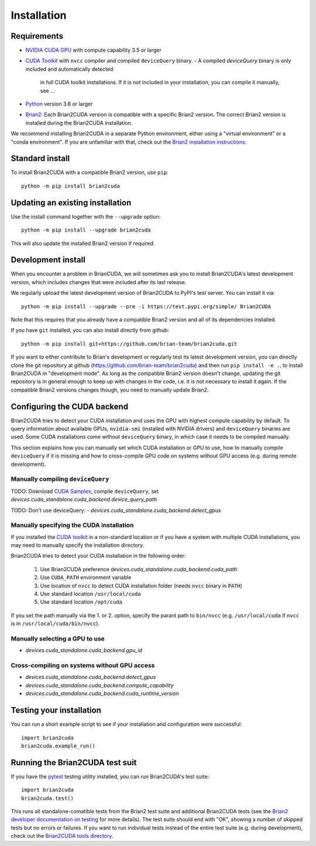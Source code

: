 Installation
============

Requirements
------------
.. TODO check minimal compute capability support
- `NVIDIA CUDA GPU`_ with compute capability 3.5 or larger
- `CUDA Toolkit`_ with ``nvcc`` compiler and compiled ``deviceQuery`` binary.
  - A compiled `deviceQuery` binary is only included and automatically detected
    in full CUDA toolkit installations. If it is not included in your
    installation, you can compile it manually, see ...
- `Python`_ version 3.6 or larger
- `Brian2`_: Each Brian2CUDA version is compatible with a specific Brian2
  version. The correct Brian2 version is installed during the Brian2CUDA
  installation.

We recommend installing Brian2CUDA in a separate Python environment, either
using a "virtual environment" or a "conda environment". If you are unfamiliar
with that, check out the `Brian2 installation instructions`_.

.. _NVIDIA CUDA GPU: https://developer.nvidia.com/cuda-gpus
.. _CUDA Toolkit: https://developer.nvidia.com/cuda-toolkit
.. _Python: https://www.python.org/
.. _Brian2: https://briansimulator.org/
.. _Brian2 installation instructions: https://brian2.readthedocs.io/en/2.5.0.3/introduction/install.html


.. _standard_install:
Standard install
----------------

To install Brian2CUDA with a compatible Brian2 version, use ``pip``::

   python -m pip install brian2cuda

.. TODO create pip package, with brian2 dependency, make sure this works
.. TODO Make conda package and add instructions here (see nice brian2 docs)


.. _update_install:
Updating an existing installation
---------------------------------

Use the install command together with the ``--upgrade`` option::

   python -m pip install --upgrade brian2cuda

This will also update the installed Brian2 version if required.


.. _development_install:
Development install
-------------------
When you encounter a problem in BrianCUDA, we will sometimes ask you to install
Brian2CUDA's latest development version, which includes changes that were included
after its last release.

We regularly upload the latest development version of Brian2CUDA to PyPI's test
server. You can install it via::

    python -m pip install --upgrade --pre -i https://test.pypi.org/simple/ Brian2CUDA

Note that this requires that you already have a compatible Brian2 version and
all of its dependencies installed.

If you have ``git`` installed, you can also install directly from github::

    python -m pip install git+https://github.com/brian-team/brian2cuda.git

If you want to either contribute to Brian's development or regularly test its
latest development version, you can directly clone the git repository at github
(https://github.com/brian-team/brian2cuda) and then run ``pip install -e .``,
to install Brian2CUDA in "development mode". As long as the compatible Brian2
version doesn't change, updating the git repository is in general enough to
keep up with changes in the code, i.e. it is not necessary to install it again.
If the compatible Brian2 versions changes though, you need to manually update
Brian2.


.. _cuda_configuration:
Configuring the CUDA backend
----------------------------

Brian2CUDA tries to detect your CUDA installation and uses the GPU with highest
compute capability by default. To query information about available GPUs,
``nvidia-smi`` (installed with NVIDIA drivers) and ``deviceQuery`` binaries are
used. Some CUDA installations come without ``deviceQuery`` binary, in which
case it needs to be compiled manually.

This section explains how you can manually set which CUDA installation or GPU
to use, how to manually compile ``deviceQuery`` if it is missing and how to
cross-compile GPU code on systems without GPU access (e.g. during remote
development).

Manually compiling ``deviceQuery``
~~~~~~~~~~~~~~~~~~~~~~~~~~~~~~~~~~

TODO: Download `CUDA Samples`_, compile ``deviceQuery``, set
`devices.cuda_standalone.cuda_backend.device_query_path`

TODO: Don't use deviceQuery:
- `devices.cuda_standalone.cuda_backend.detect_gpus`

.. _`CUDA Samples`: https://github.com/NVIDIA/cuda-samples/tree/master/Samples

Manually specifying the CUDA installation
~~~~~~~~~~~~~~~~~~~~~~~~~~~~~~~~~~~~~~~~~

If you installed the `CUDA toolkit`_ in a non-standard location or if you have
a system with multiple CUDA installations, you may need to manually specify the
installation directory.

Brian2CUDA tries to detect your CUDA installation in the following order:

    1. Use Brian2CUDA preference `devices.cuda_standalone.cuda_backend.cuda_path`
    2. Use ``CUDA_PATH`` environment variable
    3. Use location of ``nvcc`` to detect CUDA installation folder (needs ``nvcc`` binary in ``PATH``)
    4. Use standard location ``/usr/local/cuda``
    5. Use standard location ``/opt/cuda``

If you set the path manually via the 1. or 2. option, specify the parant path
to ``bin/nvcc`` (e.g. ``/usr/local/cuda`` if ``nvcc`` is in ``/usr/local/cuda/bin/nvcc``).

.. TODO Do we need this? Check cluster
.. Depending on your system configuration, you may also need to set the
.. ``LD_LIBRARY_PATH`` environment variable to ``$CUDA_PATH/lib64``.

Manually selecting a GPU to use
~~~~~~~~~~~~~~~~~~~~~~~~~~~~~~~
- `devices.cuda_standalone.cuda_backend.gpu_id`


Cross-compiling on systems without GPU access
~~~~~~~~~~~~~~~~~~~~~~~~~~~~~~~~~~~~~~~~~~~~~
- `devices.cuda_standalone.cuda_backend.detect_gpus`
- `devices.cuda_standalone.cuda_backend.compute_capability`
- `devices.cuda_standalone.cuda_backend.cuda_runtime_version`


.. _testing_brian2cuda_install:
Testing your installation
-------------------------
You can run a short example script to see if your installation and
configuration were successful::

    import brian2cuda
    brian2cuda.example_run()


.. _testing_brian2cuda:
Running the Brian2CUDA test suit
--------------------------------

If you have the pytest_ testing utility installed, you can run Brian2CUDA's test
suite::

    import brian2cuda
    brian2cuda.test()

.. TODO Let known issue tests fail
This runs all standalone-comatible tests from the Brian2 test suite and
additional Brian2CUDA tests (see the `Brian2 developer documentation on
testing`_ for more details). The test suite should end with "OK", showing a
number of skipped tests but no errors or failures. If you want to run
individual tests instead of the entire test suite (e.g. during development),
check out the `Brian2CUDA tools directory`_.

.. _pytest: https://docs.pytest.org/en/stable/
.. _Brian2 developer documentation on testing: https://brian2.readthedocs.io/en/stable/developer/guidelines/testing.html
.. _Brian2CUDA tools directory: https://github.com/brian-team/brian2cuda/tree/master/brian2cuda/tools
